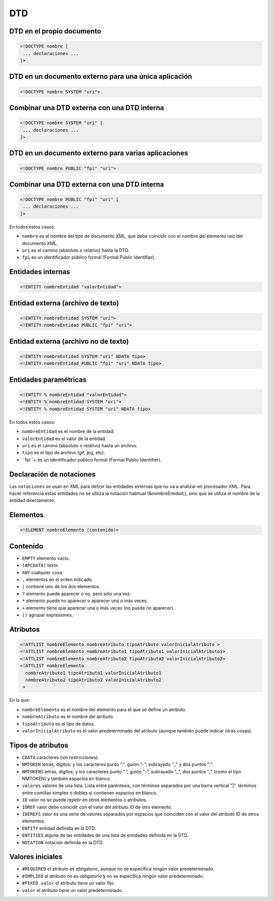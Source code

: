DTD
---

DTD en el propio documento
==========================

.. code-block:: xml

    <!DOCTYPE nombre [
     ... declaraciones ...
    ]>

DTD en un documento externo para una única aplicación
=====================================================

.. code-block:: xml

    <!DOCTYPE nombre SYSTEM "uri">

Combinar una DTD externa con una DTD interna
============================================

.. code-block:: xml

    <!DOCTYPE nombre SYSTEM "uri" [
     ... declaraciones ...
    ]>

DTD en un documento externo para varias aplicaciones
====================================================

.. code-block:: xml

    <!DOCTYPE nombre PUBLIC "fpi" "uri">

Combinar una DTD externa con una DTD interna
============================================

.. code-block:: xml

    <!DOCTYPE nombre PUBLIC "fpi" "uri" [
     ... declaraciones ...
    ]>

En todos estos casos:

- ``nombre`` es el nombre del tipo de documento XML, que debe coincidir con el nombre del elemento raíz del documento XML.

- ``uri`` es el camino (absoluto o relativo) hasta la DTD.

- ``fpi`` es un identificador público formal (Formal Public Identifier).


Entidades internas
==================

.. code-block:: xml

    <!ENTITY nombreEntidad "valorEntidad">

Entidad externa (archivo de texto)
==================================

.. code-block:: xml

    <!ENTITY nombreEntidad SYSTEM "uri">
    <!ENTITY nombreEntidad PUBLIC "fpi" "uri">

Entidad externa (archivo no de texto)
=====================================

.. code-block:: xml

    <!ENTITY nombreEntidad SYSTEM "uri" NDATA tipo>
    <!ENTITY nombreEntidad PUBLIC "fpi" "uri" NDATA tipo>

Entidades paramétricas
======================

.. code-block:: xml

    <!ENTITY % nombreEntidad "valorEntidad">
    <!ENTITY % nombreEntidad SYSTEM "uri">
    <!ENTITY % nombreEntidad SYSTEM "uri" NDATA tipo>

En todos estos casos:

- ``nombreEntidad`` es el nombre de la entidad.

- ``valorEntidad`` es el valor de la entidad.

- ``uri`` es el camino (absoluto o relativo) hasta un archivo.

- ``tipo`` es el tipo de archivo (gif, jpg, etc).

- ``fpi``+ es un identificador público formal (Formal Public Identifier).


Declaración de notaciones
==========================

Las ``notaciones`` se usan en XML para definir las entidades externas que no va a analizar en procesador XML. Para hacer referencia estas entidades no se utiliza la notación habitual (&nombreEntidad;), sino que se utiliza el nombre de la entidad directamente.


Elementos
=========

.. code-block:: xml

    <!ELEMENT nombreElemento (contenido)>

Contenido
=========

- ``EMPTY`` elemento vacío.

- ``(#PCDATA)`` texto

- ``ANY`` cualquier cosa.

- ``,`` elementos en el orden indicado.

- ``|`` contiene uno de los dos elementos.

- ``?`` elemento puede aparecer o no, pero sólo una vez.

- ``*`` elemento puede no aparecer o aparecer una o más veces.

- ``+`` elemento tiene que aparecer una o más veces (no puede no aparecer).

- ``()`` agrupar expresiones.


Atributos
=========

.. code-block:: xml

    <!ATTLIST nombreElemento nombreAtributo tipoAtributo valorInicialAtributo >
    <!ATTLIST nombreElemento nombreAtributo1 tipoAtributo1 valorInicialAtributo1>
    <!ATTLIST nombreElemento nombreAtributo2 tipoAtributo2 valorInicialAtributo2>
    <!ATTLIST nombreElemento
      nombreAtributo1 tipoAtributo1 valorInicialAtributo1
      nombreAtributo2 tipoAtributo2 valorInicialAtributo2
     >

En la que:

- ``nombreElemento`` es el nombre del elemento para el que se define un atributo.

- ``nombreAtributo`` es el nombre del atributo.

- ``tipoAtributo`` es el tipo de datos.

- ``valorInicialAtributo`` es el valor predeterminado del atributo (aunque también puede indicar otras cosas).

Tipos de atributos
==================

- ``CDATA`` caracteres (sin restricciones).

- ``NMTOKEN`` letras, dígitos, y los caracteres punto ".", guión "-", subrayado "_" y dos puntos ":".

- ``NMTOKENS`` letras, dígitos, y los caracteres punto ".", guión "-", subrayado "_", dos puntos ":" (como el tipo NMTOKEN) y también espacios en blanco.

- ``valores`` valores de una lista. Lista entre paréntesis, con términos separados por una barra vertical "|". términos entre comillas simples o dobles si contienen espacios en blanco.

- ``ID`` valor no se puede repetir en otros elementos o atributos.

- ``IDREF`` valor debe coincidir con el valor del atributo ID de otro elemento.

- ``IDEREFS`` valor es una serie de valores separados por espacios que coinciden con el valor del atributo ID de otros elementos.

- ``ENTITY`` entidad definida en la DTD.

- ``ENTITIES`` alguna de las entidades de una lista de entidades definida en la DTD.

- ``NOTATION`` notación definida en la DTD.


Valores iniciales
=================

- ``#REQUIRED`` el atributo es obligatorio, aunque no se especifica ningún valor predeterminado.

- ``#IMPLIED`` el atributo no es obligatorio y no se especifica ningún valor predeterminado.

- ``#FIXED valor`` el atributo tiene un valor fijo.

- ``valor`` el atributo tiene un valor predeterminado.
